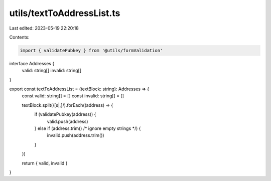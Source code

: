 utils/textToAddressList.ts
==========================

Last edited: 2023-05-19 22:20:18

Contents:

.. code-block:: ts

    import { validatePubkey } from '@utils/formValidation'

interface Addresses {
  valid: string[]
  invalid: string[]
}

export const textToAddressList = (textBlock: string): Addresses => {
  const valid: string[] = []
  const invalid: string[] = []

  textBlock.split(/[\s|,]/).forEach((address) => {
    if (validatePubkey(address)) {
      valid.push(address)
    } else if (address.trim() /* ignore empty strings */) {
      invalid.push(address.trim())
    }
  })

  return { valid, invalid }
}


